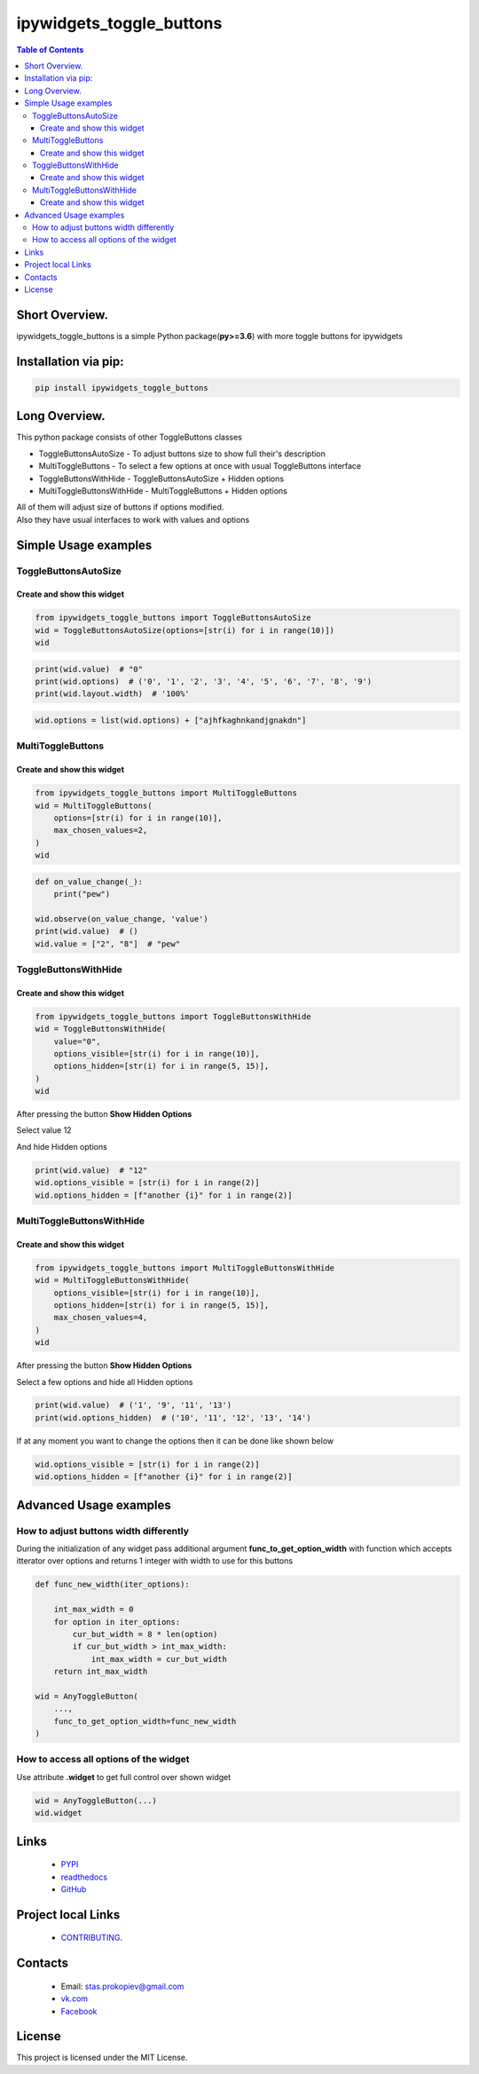 ==========================
ipywidgets_toggle_buttons
==========================

.. image:: https://img.shields.io/github/last-commit/stas-prokopiev/ipywidgets_toggle_buttons
   :target: https://img.shields.io/github/last-commit/stas-prokopiev/ipywidgets_toggle_buttons
   :alt: GitHub last commit

.. image:: https://img.shields.io/github/license/stas-prokopiev/ipywidgets_toggle_buttons
    :target: https://github.com/stas-prokopiev/ipywidgets_toggle_buttons/blob/master/LICENSE.txt
    :alt: GitHub license<space><space>

.. image:: https://readthedocs.org/projects/ipywidgets-toggle-buttons/badge/?version=latest
    :target: https://ipywidgets-toggle-buttons.readthedocs.io/en/latest/?badge=latest
    :alt: Documentation Status

.. image:: https://img.shields.io/pypi/v/ipywidgets_toggle_buttons
   :target: https://img.shields.io/pypi/v/ipywidgets_toggle_buttons
   :alt: PyPI

.. image:: https://img.shields.io/pypi/pyversions/ipywidgets_toggle_buttons
   :target: https://img.shields.io/pypi/pyversions/ipywidgets_toggle_buttons
   :alt: PyPI - Python Version


.. contents:: **Table of Contents**

Short Overview.
=========================

ipywidgets_toggle_buttons is a simple Python package(**py>=3.6**)
with more toggle buttons for ipywidgets

Installation via pip:
======================

.. code-block:: bash

    pip install ipywidgets_toggle_buttons

Long Overview.
===================================================================

This python package consists of other ToggleButtons classes

- ToggleButtonsAutoSize - To adjust buttons size to show full their's description
- MultiToggleButtons - To select a few options at once with usual ToggleButtons interface
- ToggleButtonsWithHide - ToggleButtonsAutoSize + Hidden options
- MultiToggleButtonsWithHide - MultiToggleButtons + Hidden options

| All of them will adjust size of buttons if options modified.
| Also they have usual interfaces to work with values and options

Simple Usage examples
===================================================================

ToggleButtonsAutoSize
------------------------------------------------------------------------------

Create and show this widget
^^^^^^^^^^^^^^^^^^^^^^^^^^^^

.. code-block:: python

    from ipywidgets_toggle_buttons import ToggleButtonsAutoSize
    wid = ToggleButtonsAutoSize(options=[str(i) for i in range(10)])
    wid

.. image:: images/toggle_buttons_auto_size_1.JPG

.. code-block:: python

    print(wid.value)  # "0"
    print(wid.options)  # ('0', '1', '2', '3', '4', '5', '6', '7', '8', '9')
    print(wid.layout.width)  # '100%'

.. code-block:: python

    wid.options = list(wid.options) + ["ajhfkaghnkandjgnakdn"]

.. image:: images/toggle_buttons_auto_size_2.JPG


MultiToggleButtons
------------------------------------------------------------------------------

Create and show this widget
^^^^^^^^^^^^^^^^^^^^^^^^^^^^

.. code-block:: python

    from ipywidgets_toggle_buttons import MultiToggleButtons
    wid = MultiToggleButtons(
        options=[str(i) for i in range(10)],
        max_chosen_values=2,
    )
    wid

.. image:: images/multi_toggle_buttons_1.JPG

.. code-block:: python

    def on_value_change(_):
        print("pew")

    wid.observe(on_value_change, 'value')
    print(wid.value)  # ()
    wid.value = ["2", "8"]  # "pew"

.. image:: images/multi_toggle_buttons_2.JPG


ToggleButtonsWithHide
------------------------------------------------------------------------------

Create and show this widget
^^^^^^^^^^^^^^^^^^^^^^^^^^^^

.. code-block:: python

    from ipywidgets_toggle_buttons import ToggleButtonsWithHide
    wid = ToggleButtonsWithHide(
        value="0",
        options_visible=[str(i) for i in range(10)],
        options_hidden=[str(i) for i in range(5, 15)],
    )
    wid

.. image:: images/toggle_buttons_with_hide_1.JPG

After pressing the button **Show Hidden Options**

.. image:: images/toggle_buttons_with_hide_2.JPG

Select value 12

.. image:: images/toggle_buttons_with_hide_3.JPG

And hide Hidden options

.. image:: images/toggle_buttons_with_hide_4.JPG


.. code-block:: python

    print(wid.value)  # "12"
    wid.options_visible = [str(i) for i in range(2)]
    wid.options_hidden = [f"another {i}" for i in range(2)]

.. image:: images/toggle_buttons_with_hide_5.JPG

MultiToggleButtonsWithHide
------------------------------------------------------------------------------

Create and show this widget
^^^^^^^^^^^^^^^^^^^^^^^^^^^^

.. code-block:: python

    from ipywidgets_toggle_buttons import MultiToggleButtonsWithHide
    wid = MultiToggleButtonsWithHide(
        options_visible=[str(i) for i in range(10)],
        options_hidden=[str(i) for i in range(5, 15)],
        max_chosen_values=4,
    )
    wid

.. image:: images/multi_toggle_buttons_with_hide_1.JPG

After pressing the button **Show Hidden Options**

.. image:: images/multi_toggle_buttons_with_hide_2.JPG

Select a few options and hide all Hidden options

.. image:: images/multi_toggle_buttons_with_hide_3.JPG

.. code-block:: python

    print(wid.value)  # ('1', '9', '11', '13')
    print(wid.options_hidden)  # ('10', '11', '12', '13', '14')

If at any moment you want to change the options then it can be done like shown below

.. code-block:: python

    wid.options_visible = [str(i) for i in range(2)]
    wid.options_hidden = [f"another {i}" for i in range(2)]

Advanced Usage examples
===================================================================

How to adjust buttons width differently
------------------------------------------------------------

During the initialization of any widget pass additional argument
**func_to_get_option_width** with function which accepts itterator over options
and returns 1 integer with width to use for this buttons

.. code-block:: python

    def func_new_width(iter_options):

        int_max_width = 0
        for option in iter_options:
            cur_but_width = 8 * len(option)
            if cur_but_width > int_max_width:
                int_max_width = cur_but_width
        return int_max_width

    wid = AnyToggleButton(
        ...,
        func_to_get_option_width=func_new_width
    )

How to access all options of the widget
------------------------------------------------------------

Use attribute **.widget** to get full control over shown widget

.. code-block:: python

    wid = AnyToggleButton(...)
    wid.widget





Links
=====

    * `PYPI <https://pypi.org/project/ipywidgets_toggle_buttons/>`_
    * `readthedocs <https://local-simple-database.readthedocs.io/en/latest/>`_
    * `GitHub <https://github.com/stas-prokopiev/ipywidgets_toggle_buttons>`_

Project local Links
===================

    * `CONTRIBUTING <https://github.com/stas-prokopiev/ipywidgets_toggle_buttons/blob/master/CONTRIBUTING.rst>`_.

Contacts
========

    * Email: stas.prokopiev@gmail.com
    * `vk.com <https://vk.com/stas.prokopyev>`_
    * `Facebook <https://www.facebook.com/profile.php?id=100009380530321>`_

License
=======

This project is licensed under the MIT License.